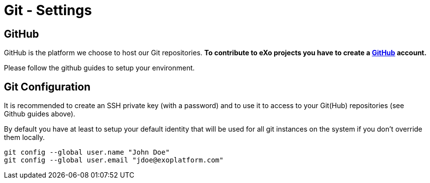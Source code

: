 = Git - Settings

== GitHub

GitHub is the platform we choose to host our Git repositories. *To contribute to eXo projects you have to create a https://www.github.com/[GitHub] account.*

Please follow the github guides to setup your environment.

== Git Configuration

It is recommended to create an SSH private key (with a password) and to use it to access to your Git(Hub) repositories (see Github guides above).

By default you have at least to setup your default identity that will be used for all git instances on the system if you don’t override them locally.

[source,shell]
----
git config --global user.name "John Doe"
git config --global user.email "jdoe@exoplatform.com"
----